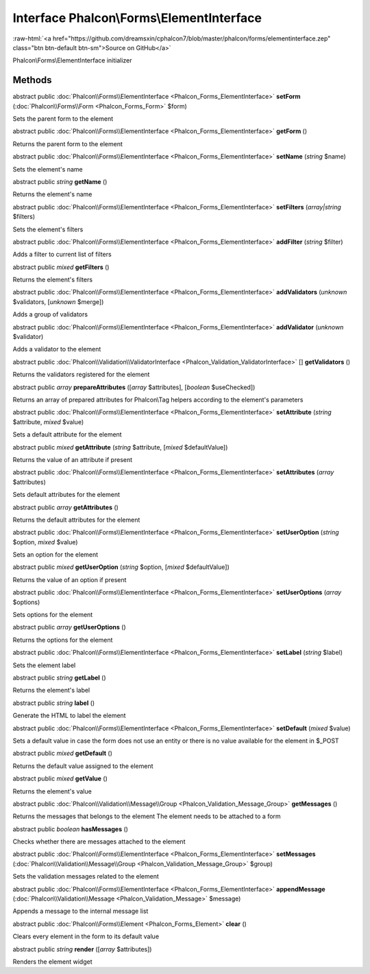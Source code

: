 Interface **Phalcon\\Forms\\ElementInterface**
==============================================

.. role:: raw-html(raw)
   :format: html

:raw-html:`<a href="https://github.com/dreamsxin/cphalcon7/blob/master/phalcon/forms/elementinterface.zep" class="btn btn-default btn-sm">Source on GitHub</a>`

Phalcon\\Forms\\ElementInterface initializer


Methods
-------

abstract public :doc:`Phalcon\\Forms\\ElementInterface <Phalcon_Forms_ElementInterface>`  **setForm** (:doc:`Phalcon\\Forms\\Form <Phalcon_Forms_Form>` $form)

Sets the parent form to the element



abstract public :doc:`Phalcon\\Forms\\ElementInterface <Phalcon_Forms_ElementInterface>`  **getForm** ()

Returns the parent form to the element



abstract public :doc:`Phalcon\\Forms\\ElementInterface <Phalcon_Forms_ElementInterface>`  **setName** (*string* $name)

Sets the element's name



abstract public *string*  **getName** ()

Returns the element's name



abstract public :doc:`Phalcon\\Forms\\ElementInterface <Phalcon_Forms_ElementInterface>`  **setFilters** (*array|string* $filters)

Sets the element's filters



abstract public :doc:`Phalcon\\Forms\\ElementInterface <Phalcon_Forms_ElementInterface>`  **addFilter** (*string* $filter)

Adds a filter to current list of filters



abstract public *mixed*  **getFilters** ()

Returns the element's filters



abstract public :doc:`Phalcon\\Forms\\ElementInterface <Phalcon_Forms_ElementInterface>`  **addValidators** (*unknown* $validators, [*unknown* $merge])

Adds a group of validators



abstract public :doc:`Phalcon\\Forms\\ElementInterface <Phalcon_Forms_ElementInterface>`  **addValidator** (*unknown* $validator)

Adds a validator to the element



abstract public :doc:`Phalcon\\Validation\\ValidatorInterface <Phalcon_Validation_ValidatorInterface>` [] **getValidators** ()

Returns the validators registered for the element



abstract public *array*  **prepareAttributes** ([*array* $attributes], [*boolean* $useChecked])

Returns an array of prepared attributes for Phalcon\\Tag helpers according to the element's parameters



abstract public :doc:`Phalcon\\Forms\\ElementInterface <Phalcon_Forms_ElementInterface>`  **setAttribute** (*string* $attribute, *mixed* $value)

Sets a default attribute for the element



abstract public *mixed*  **getAttribute** (*string* $attribute, [*mixed* $defaultValue])

Returns the value of an attribute if present



abstract public :doc:`Phalcon\\Forms\\ElementInterface <Phalcon_Forms_ElementInterface>`  **setAttributes** (*array* $attributes)

Sets default attributes for the element



abstract public *array*  **getAttributes** ()

Returns the default attributes for the element



abstract public :doc:`Phalcon\\Forms\\ElementInterface <Phalcon_Forms_ElementInterface>`  **setUserOption** (*string* $option, *mixed* $value)

Sets an option for the element



abstract public *mixed*  **getUserOption** (*string* $option, [*mixed* $defaultValue])

Returns the value of an option if present



abstract public :doc:`Phalcon\\Forms\\ElementInterface <Phalcon_Forms_ElementInterface>`  **setUserOptions** (*array* $options)

Sets options for the element



abstract public *array*  **getUserOptions** ()

Returns the options for the element



abstract public :doc:`Phalcon\\Forms\\ElementInterface <Phalcon_Forms_ElementInterface>`  **setLabel** (*string* $label)

Sets the element label



abstract public *string*  **getLabel** ()

Returns the element's label



abstract public *string*  **label** ()

Generate the HTML to label the element



abstract public :doc:`Phalcon\\Forms\\ElementInterface <Phalcon_Forms_ElementInterface>`  **setDefault** (*mixed* $value)

Sets a default value in case the form does not use an entity or there is no value available for the element in $_POST



abstract public *mixed*  **getDefault** ()

Returns the default value assigned to the element



abstract public *mixed*  **getValue** ()

Returns the element's value



abstract public :doc:`Phalcon\\Validation\\Message\\Group <Phalcon_Validation_Message_Group>`  **getMessages** ()

Returns the messages that belongs to the element The element needs to be attached to a form



abstract public *boolean*  **hasMessages** ()

Checks whether there are messages attached to the element



abstract public :doc:`Phalcon\\Forms\\ElementInterface <Phalcon_Forms_ElementInterface>`  **setMessages** (:doc:`Phalcon\\Validation\\Message\\Group <Phalcon_Validation_Message_Group>` $group)

Sets the validation messages related to the element



abstract public :doc:`Phalcon\\Forms\\ElementInterface <Phalcon_Forms_ElementInterface>`  **appendMessage** (:doc:`Phalcon\\Validation\\Message <Phalcon_Validation_Message>` $message)

Appends a message to the internal message list



abstract public :doc:`Phalcon\\Forms\\Element <Phalcon_Forms_Element>`  **clear** ()

Clears every element in the form to its default value



abstract public *string*  **render** ([*array* $attributes])

Renders the element widget



